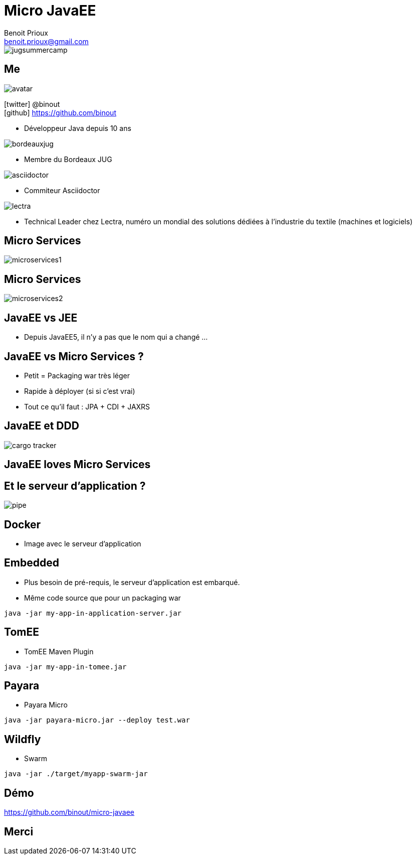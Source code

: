 = Micro JavaEE
Benoit Prioux <benoit.prioux@gmail.com>
:icons: font

image::jugsummercamp.png[float="right"]

== Me

image::avatar.png[float="right"]

icon:twitter[] @binout +
icon:github[] https://github.com/binout

* Développeur Java depuis 10 ans

image::bordeauxjug.png[float="right"]

* Membre du Bordeaux JUG

image::asciidoctor.png[float="right"]

* Commiteur Asciidoctor

image::lectra.png[float="right"]

* Technical Leader chez Lectra,
numéro un mondial des solutions dédiées à l'industrie du textile (machines et logiciels)

== Micro Services

image::microservices1.png[]

== Micro Services

image::microservices2.png[]

== JavaEE vs JEE

* Depuis JavaEE5, il n'y a pas que le nom qui a changé ...

== JavaEE vs Micro Services ?

* Petit = Packaging war très léger
* Rapide à déployer (si si c'est vrai)
* Tout ce qu'il faut : JPA + CDI + JAXRS

== JavaEE et DDD

image::cargo-tracker.png[]

== JavaEE loves Micro Services

== Et le serveur d'application ?

image::pipe.png[]

== Docker

* Image avec le serveur d'application

== Embedded

* Plus besoin de pré-requis, le serveur d'application est embarqué.
* Même code source que pour un packaging war

[source, java]
----
java -jar my-app-in-application-server.jar
----

== TomEE
//https://rmannibucau.wordpress.com/2014/03/24/java-jar-my-app-in-tomee-jar/
* TomEE Maven Plugin

[source, java]
----
java -jar my-app-in-tomee.jar
----

== Payara

* Payara Micro

[source, java]
----
java -jar payara-micro.jar --deploy test.war
----

== Wildfly

* Swarm

[source, java]
----
java -jar ./target/myapp-swarm-jar
----

== Démo

https://github.com/binout/micro-javaee

== Merci
